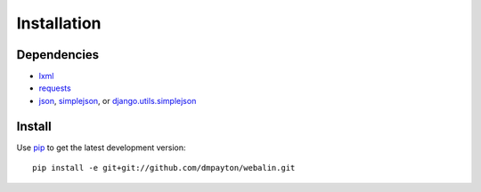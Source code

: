 Installation
============

Dependencies
------------

* `lxml`_
* `requests`_
* `json`_, `simplejson`_, or `django.utils.simplejson`_

Install
-------

Use `pip`_ to get the latest development version::

    pip install -e git+git://github.com/dmpayton/webalin.git

.. _lxml: http://lxml.de/
.. _requests: http://python-requests.org/
.. _json: http://docs.python.org/library/json.html
.. _simplejson: http://pypi.python.org/pypi/simplejson/
.. _django.utils.simplejson: https://www.djangoproject.com/
.. _PyPI: http://pypi.python.org/
.. _pip: http://www.pip-installer.org/
